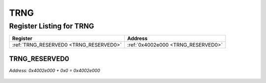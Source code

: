 TRNG
====

Register Listing for TRNG
-------------------------

+----------------------------------------+------------------------------------+
| Register                               | Address                            |
+========================================+====================================+
| :ref:`TRNG_RESERVED0 <TRNG_RESERVED0>` | :ref:`0x4002e000 <TRNG_RESERVED0>` |
+----------------------------------------+------------------------------------+

TRNG_RESERVED0
^^^^^^^^^^^^^^

`Address: 0x4002e000 + 0x0 = 0x4002e000`


    .. wavedrom::
        :caption: TRNG_RESERVED0

        {
            "reg": [
                {"name": "reserved0", "bits": 1},
                {"bits": 31},
            ], "config": {"hspace": 400, "bits": 32, "lanes": 4 }, "options": {"hspace": 400, "bits": 32, "lanes": 4}
        }


